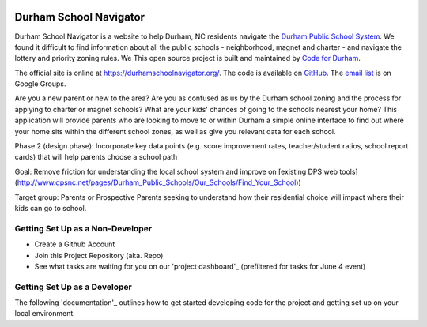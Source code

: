 .. image:: https://badge.waffle.io/codefordurham/school-navigator.png?label=ready&title=Ready
 :target: https://waffle.io/codefordurham/school-navigator
 :alt: 'Stories in Ready'

.. image:: https://coveralls.io/repos/codefordurham/school-navigator/badge.png?branch=master
 :target: https://coveralls.io/r/codefordurham/school-navigator?branch=master

.. image:: https://travis-ci.org/codefordurham/school-navigator.svg?branch=master
 :target: https://travis-ci.org/codefordurham/school-navigator


Durham School Navigator
=======================

Durham School Navigator is a website to help Durham, NC residents navigate the
`Durham Public School System`_. We found it difficult to find information about all the public schools - neighborhood, magnet and charter - and navigate the lottery and priority zoning rules. We This open source project is built and maintained by
`Code for Durham`_.

The official site is online at https://durhamschoolnavigator.org/. The code is
available on `GitHub`_. The `email list`_ is on Google Groups.

Are you a new parent or new to the area? Are you as confused as us by the Durham school zoning and the process for applying to charter or magnet schools? What are your kids' chances of going to the schools nearest your home? This application will provide parents who are looking to move to or within Durham a simple online interface to find out where your home sits within the different school zones, as well as give you relevant data for each school.  

Phase 2 (design phase): Incorporate key data points (e.g. score improvement rates, teacher/student ratios, school report cards) that will help parents choose a school path

Goal: Remove friction for understanding the local school system and improve on [existing DPS web tools](http://www.dpsnc.net/pages/Durham_Public_Schools/Our_Schools/Find_Your_School))

Target group: Parents or Prospective Parents seeking to understand how their residential choice will impact where their kids can go to school.

.. _Code for Durham: http://codefordurham.com/
.. _Durham Public School System: http://www.dpsnc.net/
.. _GitHub: https://github.com/codefordurham/school-navigator

Getting Set Up as a Non-Developer
-----------------------------
* Create a Github Account
* Join this Project Repository (aka. Repo)
* See what tasks are waiting for you on our 'project dashboard'_ (prefiltered for tasks for June 4 event)

Getting Set Up as a Developer
-----------------------------
The following 'documentation'_ outlines how to get started developing code for the
project and getting set up on your local environment.


.. _documentation: http://school-navigator.readthedocs.org/en/latest/
.. _email list: https://groups.google.com/forum/#!forum/school-inspector
.. _project dashboard: https://waffle.io/codefordurham/school-navigator?milestone=Civic%20Hacking%20Day&label=frontend
